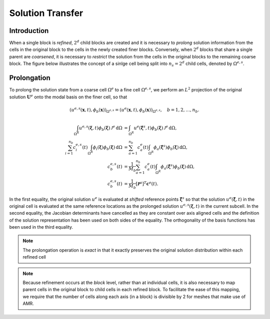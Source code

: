 =================
Solution Transfer
=================

------------
Introduction
------------

When a single block is *refined*, :math:`2^d` child blocks are created and
it is necessary to *prolong* solution information from the cells in the
original block to the cells in the newly created finer blocks.
Conversely, when :math:`2^d` blocks that share a single parent are *coarsened*,
it is necessary to *restrict* the solution from the cells in the original
blocks to the remaining coarse block. The figure below illustrates the concept
of a sinlge cell being split into :math:`n_s = 2^d` child cells, denoted
by :math:`\Omega^{e,s}`.

.. image:: ../tex/children.png
  :align: center
  :alt: Illustration of refining/coarsening a single cell

------------
Prolongation
------------

To prolong the solution state from a coarse cell :math:`\Omega^e` to a fine
cell :math:`\Omega^{e,s}`, we perform an :math:`L^2` projection of the
original solution :math:`\boldsymbol{U}^e` onto the modal basis on the
finer cell, so that

.. math::

  \left( u^{e,s}(\boldsymbol{x}, t), \phi_b(\boldsymbol{x}) \right)_{\Omega^{e,s}} =
  \left( u^e(\boldsymbol{x}, t), \phi_b(\boldsymbol{x}) \right)_{\Omega^{e,s}},
  \quad b=1,2,\dots,n_b.

.. math::

  \int_{\Omega^R} u^{e,s}(\boldsymbol{\xi}, t) \phi_b(\boldsymbol{\xi}) \,
  \mathcal{J}^e \, \text{d} \Omega &=
  \int_{\Omega^R} u^e(\hat{\boldsymbol{\xi}}^s, t) \phi_b(\boldsymbol{\xi}) \,
  \mathcal{J}^e \, \text{d} \Omega, \\
  \sum_{i=1}^{n_b} c^{e,s}_i(t)
  \int_{\Omega^R} \phi_i(\boldsymbol{\xi}) \phi_b(\boldsymbol{\xi}) \, \text{d} \Omega &=
  \sum_{a=1}^{n_b} c^e_a(t)
  \int_{\Omega^R} \phi_a(\hat{\boldsymbol{\xi}}^s) \phi_b(\boldsymbol{\xi}) \, \text{d} \Omega, \\
  c^{e,s}_b(t) &=
  \frac{1}{M_b} \sum_{a=1}^{n_b} c^e_a(t)
  \int_{\Omega^R} \phi_a(\hat{\boldsymbol{\xi}}^s) \phi_b(\boldsymbol{\xi}) \, \text{d} \Omega, \\
  c^{e,s}_b(t) &=
  \frac{1}{M_b} [\boldsymbol{\mathcal{P}}^s]^T \boldsymbol{c}^e(t).

In the first equality, the original solution :math:`u^e` is evaluated at
*shifted* reference points :math:`\hat{\boldsymbol{\xi}}^s` so that
the solution :math:`u^e(\hat{\boldsymbol{\xi}}, t)` in the original cell
is evaluated at the same reference locations as the prolonged solution
:math:`u^{e,s}(\boldsymbol{\xi}, t)` in the current subcell. In the
second equality, the Jacobian determinants have cancelled as they are
constant over axis aligned cells and the definition of the solution
representation has been used on both sides of the equality. The
orthogonality of the basis functions has been used in the third equality.

.. note::

  The prolongation operation is *exact* in that it exactly preserves the
  original solution distribution within each refined cell

.. note::

  Because refinement occurs at the *block* level, rather than at individual
  cells, it is also necessary to map parent cells in the original block
  to child cells in each refined block. To facilitate the ease of this
  mapping, we require that the number of cells along each axis (in a block)
  is divisible by 2 for meshes that make use of AMR.
